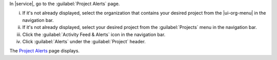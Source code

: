 In |service|, go to the :guilabel:`Project Alerts` page.

i. If it's not already displayed, select the organization that
   contains your desired project from the |ui-org-menu| in the
   navigation bar.

#. If it's not already displayed, select your desired project
   from the :guilabel:`Projects` menu in the navigation bar.
      
#. Click the :guilabel:`Activity Feed & Alerts` icon in the 
   navigation bar.

#. Click :guilabel:`Alerts` under the 
   :guilabel:`Project` header.

The `Project Alerts <https://cloud.mongodb.com/go?l=https%3A%2F%2Fcloud.mongodb.com%2Fv2%2F%3Cproject%3E%23%2Falerts%2FopenAlerts>`__ page displays.
